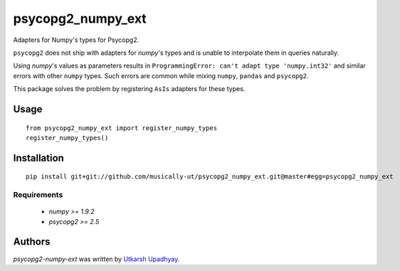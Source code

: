 psycopg2_numpy_ext
==================

Adapters for Numpy's types for Psycopg2.

``psycopg2`` does not ship with adapters for `numpy`'s types and is unable to interpolate them in queries naturally.

Using `numpy`'s values as parameters results in ``ProgrammingError: can't adapt type 'numpy.int32'`` and similar errors with other ``numpy`` types. Such errors are common while mixing ``numpy``, ``pandas`` and ``psycopg2``.

This package solves the problem by registering ``AsIs`` adapters for these types.

Usage
-----

::

    from psycopg2_numpy_ext import register_numpy_types
    register_numpy_types()


Installation
------------

::

    pip install git+git://github.com/musically-ut/psycopg2_numpy_ext.git@master#egg=psycopg2_numpy_ext

Requirements
^^^^^^^^^^^^

  - `numpy >= 1.9.2`
  - `psycopg2 >= 2.5`

Authors
-------

`psycopg2-numpy-ext` was written by `Utkarsh Upadhyay <musically.ut@gmail.com>`_.

